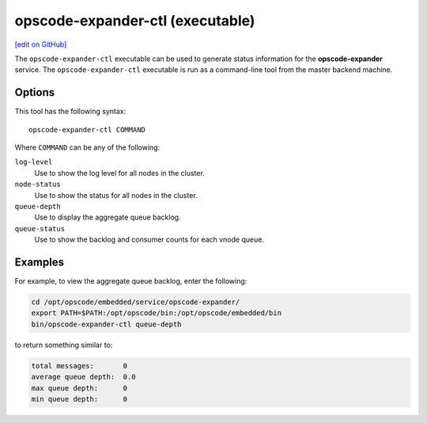 =====================================================
opscode-expander-ctl (executable)
=====================================================
`[edit on GitHub] <https://github.com/chef/chef-web-docs/blob/master/chef_master/source/ctl_opscode_expander.rst>`__

.. tag ctl_opscode_expander_summary

The ``opscode-expander-ctl`` executable can be used to generate status information for the **opscode-expander** service. The ``opscode-expander-ctl`` executable is run as a command-line tool from the master backend machine.

.. end_tag

Options
=====================================================
.. tag ctl_opscode_expander_options

This tool has the following syntax::

   opscode-expander-ctl COMMAND

Where ``COMMAND`` can be any of the following:

``log-level``
   Use to show the log level for all nodes in the cluster.

``node-status``
   Use to show the status for all nodes in the cluster.

``queue-depth``
   Use to display the aggregate queue backlog.

``queue-status``
   Use to show the backlog and consumer counts for each vnode queue.

.. end_tag

Examples
=====================================================
.. tag ctl_opscode_expander_example

For example, to view the aggregate queue backlog, enter the following:

.. code-block:: bash

   cd /opt/opscode/embedded/service/opscode-expander/
   export PATH=$PATH:/opt/opscode/bin:/opt/opscode/embedded/bin
   bin/opscode-expander-ctl queue-depth

to return something similar to:

.. code-block:: bash

       total messages:       0
       average queue depth:  0.0
       max queue depth:      0
       min queue depth:      0

.. end_tag
